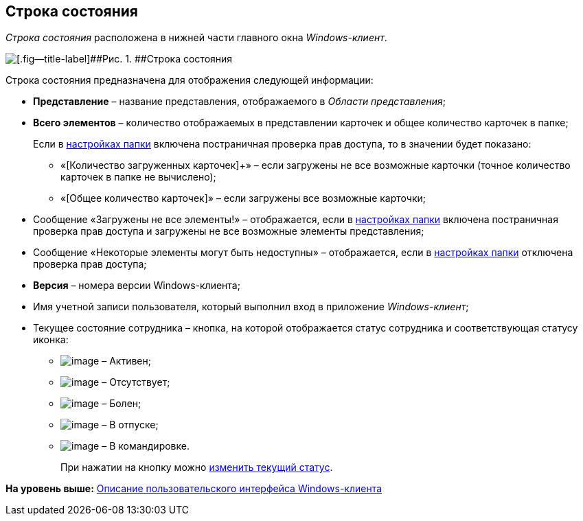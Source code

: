 [[ariaid-title1]]
== Строка состояния

[.dfn .term]_Строка состояния_ расположена в нижней части главного окна [.dfn .term]_Windows-клиент_.

image::img/Main_state_line.png[[.fig--title-label]##Рис. 1. ##Строка состояния]

Строка состояния предназначена для отображения следующей информации:

* [.keyword]*Представление* – название представления, отображаемого в [.dfn .term]_Области представления_;
* [.keyword]*Всего элементов* – количество отображаемых в представлении карточек и общее количество карточек в папке;
+
Если в xref:Folder_view_changesecurity.adoc[настройках папки] включена постраничная проверка прав доступа, то в значении будет показано:

** «[Количество загруженных карточек]+» – если загружены не все возможные карточки (точное количество карточек в папке не вычислено);
** «[Общее количество карточек]» – если загружены все возможные карточки;
* Сообщение «Загружены не все элементы!» – отображается, если в xref:Folder_view_changesecurity.adoc[настройках папки] включена постраничная проверка прав доступа и загружены не все возможные элементы представления;
* Сообщение «Некоторые элементы могут быть недоступны» – отображается, если в xref:Folder_view_changesecurity.adoc[настройках папки] отключена проверка прав доступа;
* [.keyword]*Версия* – номера версии Windows-клиента;
* Имя учетной записи пользователя, который выполнил вход в приложение [.dfn .term]_Windows-клиент_;
* Текущее состояние сотрудника – кнопка, на которой отображается статус сотрудника и соответствующая статусу иконка:
** image:img/Buttons/ico_active.png[image] – Активен;
** image:img/Buttons/ico_apsent.png[image] – Отсутствует;
** image:img/Buttons/ico_ill.png[image] – Болен;
** image:img/Buttons/ico_holidays.png[image] – В отпуске;
** image:img/Buttons/ico_worktrip.png[image] – В командировке.
+
При нажатии на кнопку можно xref:Employee_state_control.adoc[изменить текущий статус].

*На уровень выше:* xref:../topics/Interface.adoc[Описание пользовательского интерфейса Windows-клиента]
